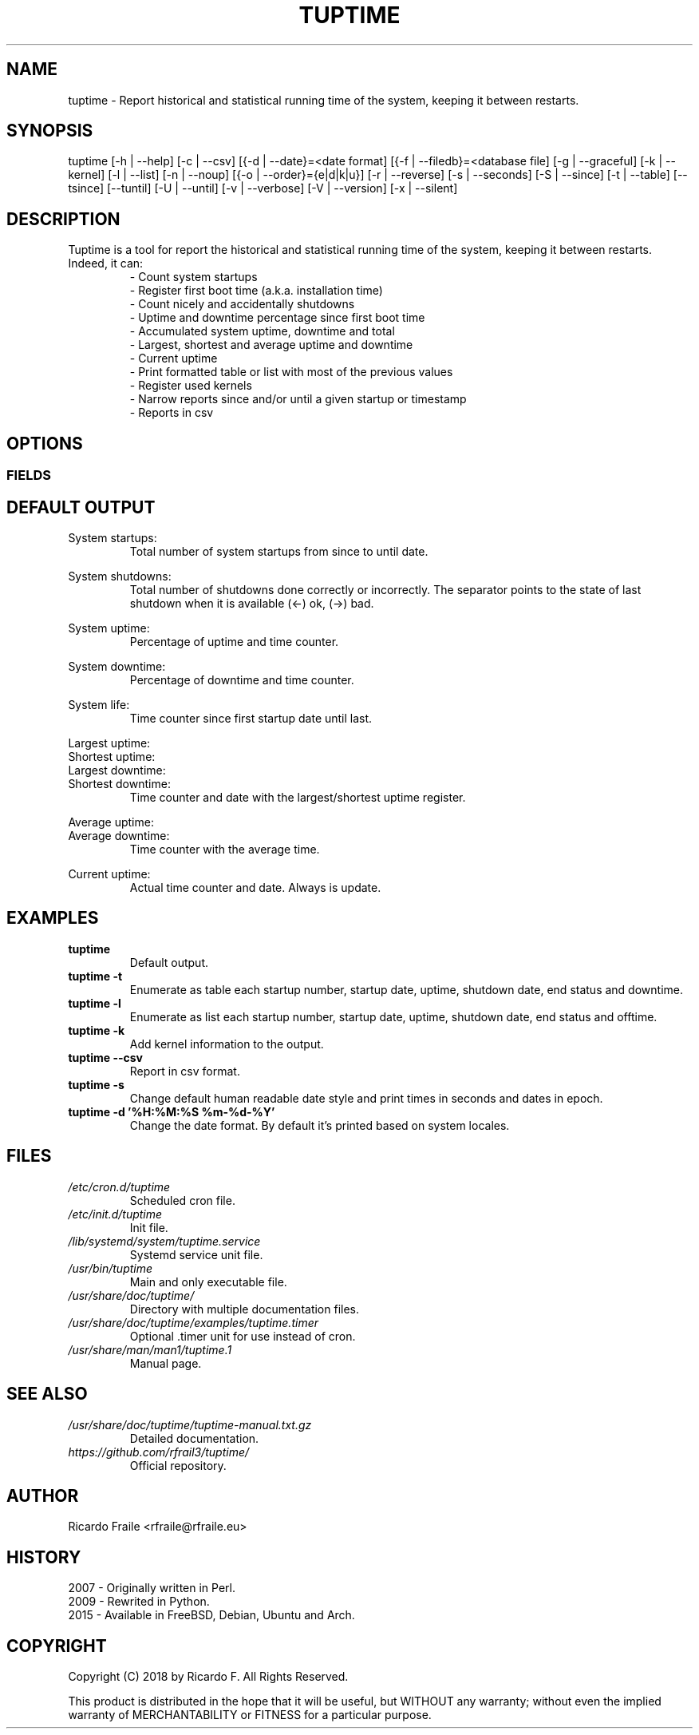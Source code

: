 .TH TUPTIME 1 "Jan 2018" "3.3.4" "Linux Manual"

.SH NAME
tuptime \- Report historical and statistical running time of the system, keeping it between restarts.

.SH SYNOPSIS
tuptime [\-h | \-\-help] [\-c | \-\-csv] [{\-d | \-\-date}=<date\ format] [{\-f | \-\-filedb}=<database\ file]  [\-g | \-\-graceful] [\-k | \-\-kernel] [\-l | \-\-list] [\-n | \-\-noup]  [{\-o | \-\-order}={e|d|k|u}] [\-r | \-\-reverse] [\-s | \-\-seconds] [\-S | \-\-since] [\-t | \-\-table] [\-\-tsince] [\-\-tuntil] [\-U | \-\-until] [\-v | \-\-verbose]  [\-V | \-\-version] [\-x | \-\-silent]

.SH DESCRIPTION
.RS
.RE
Tuptime is a tool for report the historical and statistical running time of 
the system, keeping it between restarts. Indeed, it can:
.RS
- Count system startups
.RS
.RE
- Register first boot time (a.k.a. installation time)
.RS
.RE
- Count nicely and accidentally shutdowns
.RS
.RE
- Uptime and downtime percentage since first boot time
.RS
.RE
- Accumulated system uptime, downtime and total
.RS
.RE
- Largest, shortest and average uptime and downtime
.RS
.RE
- Current uptime
.RS
.RE
- Print formatted table or list with most of the previous values
.RS
.RE
- Register used kernels
.RS
.RE
- Narrow reports since and/or until a given startup or timestamp
.RS
.RE
- Reports in csv

.SH OPTIONS
.SS FIELDS
.TS
tab (@);
l lx.
\-h | \-\-help@T{
Show this help message and exit
T}
\-c | \-\-csv@T{
Output in csv format
T}
\-d | \-\-date@T{
Date format
T}
\-f | \-\-file@T{
Database file
T}
\-g | \-\-graceful@T{
Register a gracefully shutdown
T}
\-k | \-\-kernel@T{
Print kernel information
T}
\-l | \-\-list@T{
Enumerate system life as list
T}
\-n | \-\-noup@T{
Avoid update values
T}
\-o | \-\-order@T{
Order enumerate by [<e|d|k|u>] e = end status | d = downtime | k = kernel | u = uptime
T}
\-r | \-\-reverse@T{
Reverse order
T}
\-s | \-\-seconds@T{
Output time in seconds and epoch
T}
\-S | \-\-since@T{
Restric since this register number
T}
\-t | \-\-table@T{
Enumerate system life as table
T}
\-\-tsince@T{
Restrict since this timestamp
T}
\-\-tuntil@T{
Restrict until this timestamp
T}
\-U | \-\-until@T{
Restrict until this register number
T}
\-v | \-\-verbose@T{
Verbose output
T}
\-V | \-\-version@T{
Show version.
T}
\-x | \-\-silent@T{
Update values without print
T}
.TE

.SH DEFAULT OUTPUT
.RS
.RE
System startups:
.RS
Total number of system startups from since to until date.

.RE
System shutdowns:
.RS
Total number of shutdowns done correctly or incorrectly. The separator
points to the state of last shutdown when it is available (<-) ok, (->) bad.

.RE
System uptime:
.RS
Percentage of uptime and time counter.

.RE
System downtime:
.RS
Percentage of downtime and time counter.

.RE
System life:
.RS
Time counter since first startup date until last.

.RE
Largest uptime:
.RE
Shortest uptime:
.RE
Largest downtime:
.RE
Shortest downtime:
.RS
Time counter and date with the largest/shortest uptime register.

.RE
Average uptime:
.RE
Average downtime:
.RS
Time counter with the average time.

.RE
Current uptime:
.RS
Actual time counter and date. Always is update.

.SH EXAMPLES
.TP 
.BI tuptime
Default output.
.TP 
.B tuptime -t
Enumerate as table each startup number, startup date, uptime, shutdown date,
end status and downtime.
.TP 
.B tuptime -l
Enumerate as list each startup number, startup date, uptime, shutdown date,
end status and offtime.
.TP
.B tuptime -k 
Add kernel information to the output.
.TP
.B tuptime --csv
Report in csv format.
.TP
.B tuptime -s
Change default human readable date style and print times in seconds and
dates in epoch.
.TP
.B tuptime -d '%H:%M:%S   %m-%d-%Y'
Change the date format. By default it's printed based on system locales.


.SH FILES
.TP
.I /etc/cron.d/tuptime
Scheduled cron file.
.TP
.I /etc/init.d/tuptime
Init file.
.TP
.I /lib/systemd/system/tuptime.service
Systemd service unit file.
.TP
.I /usr/bin/tuptime
Main and only executable file.
.TP
.I /usr/share/doc/tuptime/
Directory with multiple documentation files.
.TP
.I /usr/share/doc/tuptime/examples/tuptime.timer
Optional .timer unit for use instead of cron.
.TP
.I /usr/share/man/man1/tuptime.1
Manual page.

.SH SEE ALSO
.TP
.I /usr/share/doc/tuptime/tuptime-manual.txt.gz
Detailed documentation.
.TP
.I https://github.com/rfrail3/tuptime/
Official repository.

.SH "AUTHOR"
.IX Header "AUTHORS"
Ricardo Fraile <rfraile@rfraile.eu>
.PP
.SH HISTORY
.nf
2007 - Originally written in Perl.
2009 - Rewrited in Python.
2015 - Available in FreeBSD, Debian, Ubuntu and Arch.

.SH "COPYRIGHT"
.IX Header "COPYRIGHT"
Copyright (C) 2018 by Ricardo F. All Rights Reserved.

This product is distributed in the hope that it will be useful, but
WITHOUT any warranty; without even the implied warranty of 
MERCHANTABILITY or FITNESS for a particular purpose.
